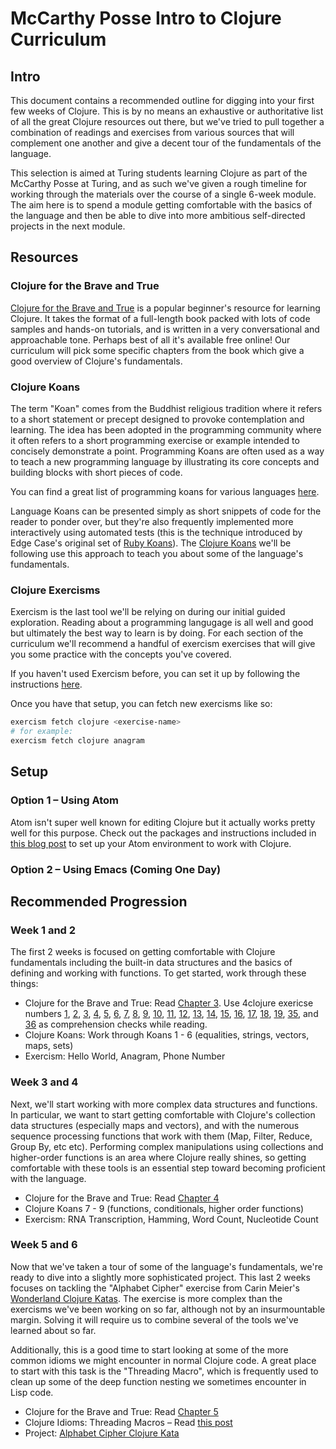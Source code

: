 * McCarthy Posse Intro to Clojure Curriculum
** Intro
This document contains a recommended outline for digging into your first few weeks of Clojure. This is by no means an exhaustive or authoritative list of all the great Clojure resources out there, but we've tried to pull together a combination of readings and exercises from various sources that will complement one another and give a decent tour of the fundamentals of the language.

This selection is aimed at Turing students learning Clojure as part of the McCarthy Posse at Turing, and as such we've given a rough timeline for working through the materials over the course of a single 6-week module. The aim here is to spend a module getting comfortable with the basics of the language and then be able to dive into more ambitious self-directed projects in the next module.
** Resources
*** Clojure for the Brave and True
[[http://www.braveclojure.com/clojure-for-the-brave-and-true/][Clojure for the Brave and True]] is a popular beginner's resource for learning Clojure. It takes the format of a full-length book packed with lots of code samples and hands-on tutorials, and is written in a very conversational and approachable tone. Perhaps best of all it's available free online! Our curriculum will pick some specific chapters from the book which give a good overview of Clojure's fundamentals.
*** Clojure Koans
The term "Koan" comes from the Buddhist religious tradition where it refers to a short statement or precept designed to provoke contemplation and learning. The idea has been adopted in the programming community where it often refers to a short programming exercise or example intended to concisely demonstrate a point. Programming Koans are often used as a way to teach a new programming language by illustrating its core concepts and building blocks with short pieces of code.

You can find a great list of programming koans for various languages [[http://www.lauradhamilton.com/learn-a-new-programming-language-today-with-koans][here]].

Language Koans can be presented simply as short snippets of code for the reader to ponder over, but they're also frequently implemented more interactively using automated tests (this is the technique introduced by Edge Case's original set of [[http://rubykoans.com/][Ruby Koans]]). The [[https://github.com/functional-koans/clojure-koans][Clojure Koans]] we'll be following use this approach to teach you about some of the language's fundamentals.
*** Clojure Exercisms
Exercism is the last tool we'll be relying on during our initial guided exploration. Reading about a programming langugage is all well and good but ultimately the best way to learn is by doing. For each section of the curriculum we'll recommend a handful of exercism exercises that will give you some practice with the concepts you've covered.

If you haven't used Exercism before, you can set it up by following the instructions [[http://cli.exercism.io/][here]].

Once you have that setup, you can fetch new exercisms like so:

#+BEGIN_SRC sh
exercism fetch clojure <exercise-name>
# for example:
exercism fetch clojure anagram
#+END_SRC

** Setup
*** Option 1 -- Using Atom
Atom isn't super well known for editing Clojure but it actually works pretty well for this purpose. Check out the packages and instructions included in [[http://worace.works/2016/06/14/good-enough-clojure-setup/][this blog post]] to set up your Atom environment to work with Clojure.
*** Option 2 -- Using Emacs (Coming One Day)
** Recommended Progression
*** Week 1 and 2
The first 2 weeks is focused on getting comfortable with Clojure fundamentals including the built-in data structures and the basics of defining and working with functions. To get started, work through these things:

 * Clojure for the Brave and True: Read [[http://www.braveclojure.com/do-things/][Chapter 3]]. Use 4clojure exericse numbers [[http://www.4clojure.com/problem/1][1]], [[http://www.4clojure.com/problem/2][2]], [[http://www.4clojure.com/problem/3][3]], [[http://www.4clojure.com/problem/4][4]], [[http://www.4clojure.com/problem/5][5]], [[http://www.4clojure.com/problem/6][6]], [[http://www.4clojure.com/problem/7][7]], [[http://www.4clojure.com/problem/8][8]], [[http://www.4clojure.com/problem/9][9]], [[http://www.4clojure.com/problem/10][10]], [[http://www.4clojure.com/problem/11][11]], [[http://www.4clojure.com/problem/12][12]], [[http://www.4clojure.com/problem/13][13]], [[http://www.4clojure.com/problem/14][14]], [[http://www.4clojure.com/problem/15][15]], [[http://www.4clojure.com/problem/16][16]], [[http://www.4clojure.com/problem/17][17]], [[http://www.4clojure.com/problem/18][18]], [[http://www.4clojure.com/problem/19][19]], [[http://www.4clojure.com/problem/35][35]], and [[http://www.4clojure.com/problem/36][36]] as comprehension checks while reading. 
 * Clojure Koans: Work through Koans 1 - 6 (equalities, strings, vectors, maps, sets)
 * Exercism: Hello World, Anagram, Phone Number
*** Week 3 and 4
Next, we'll start working with more complex data structures and functions. In particular, we want to start getting comfortable with Clojure's collection data structures (especially maps and vectors), and with the numerous sequence processing functions that work with them (Map, Filter, Reduce, Group By, etc etc). Performing complex manipulations using collections and higher-order functions is an area where Clojure really shines, so getting comfortable with these tools is an essential step toward becoming proficient with the language.

 * Clojure for the Brave and True: Read [[http://www.braveclojure.com/core-functions-in-depth/][Chapter 4]]
 * Clojure Koans 7 - 9 (functions, conditionals, higher order functions)
 * Exercism: RNA Transcription, Hamming, Word Count, Nucleotide Count

*** Week 5 and 6
Now that we've taken a tour of some of the language's fundamentals, we're ready to dive into a slightly more sophisticated project. This last 2 weeks focuses on tackling the "Alphabet Cipher" exercise from Carin Meier's [[https://github.com/gigasquid/wonderland-clojure-katas/tree/master/alphabet-cipher][Wonderland Clojure Katas]]. The exercise is more complex than the exercisms we've been working on so far, although not by an insurmountable margin. Solving it will require us to combine several of the tools we've learned about so far.

Additionally, this is a good time to start looking at some of the more common idioms we might encounter in normal Clojure code. A great place to start with this task is the "Threading Macro", which is frequently used to clean up some of the deep function nesting we sometimes encounter in Lisp code.

 * Clojure for the Brave and True: Read [[http://www.braveclojure.com/functional-programming/][Chapter 5]]
 * Clojure Idioms: Threading Macros -- Read [[http://clojure.org/guides/threading_macros][this post]]
 * Project: [[https://github.com/gigasquid/wonderland-clojure-katas/tree/master/alphabet-cipher][Alphabet Cipher Clojure Kata]]
